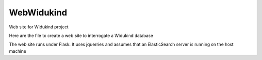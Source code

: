 WebWidukind
===========

Web site for Widukind project

Here are the file to create a web site to interrogate a Widukind database

The web site runs under Flask. It uses jquerries and assumes that an ElasticSearch server is running on the host machine
